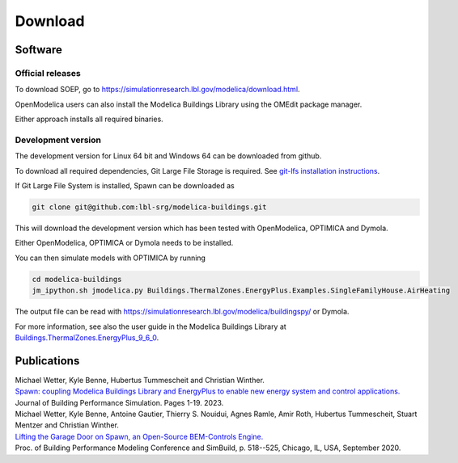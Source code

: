 .. _sec_download:

Download
--------

Software
^^^^^^^^

Official releases
.................

To download SOEP, go to https://simulationresearch.lbl.gov/modelica/download.html.

OpenModelica users can also install the Modelica Buildings Library using the OMEdit
package manager.

Either approach installs all required binaries.

Development version
...................

The development version for Linux 64 bit and Windows 64 can be downloaded from github.

To download all required dependencies, Git Large File Storage is required.
See `git-lfs installation instructions <https://github.com/git-lfs/git-lfs/wiki/Installation>`_.

If Git Large File System is installed, Spawn can be downloaded as

.. code-block:: bash

   git clone git@github.com:lbl-srg/modelica-buildings.git

This will download the development version which has been tested with OpenModelica, OPTIMICA and Dymola.

Either OpenModelica, OPTIMICA or Dymola needs to be installed.

You can then simulate models with OPTIMICA by running

.. code-block:: bash

   cd modelica-buildings
   jm_ipython.sh jmodelica.py Buildings.ThermalZones.EnergyPlus.Examples.SingleFamilyHouse.AirHeating

The output file can be read with https://simulationresearch.lbl.gov/modelica/buildingspy/ or
Dymola.

For more information, see also the user guide in the Modelica Buildings Library at
`Buildings.ThermalZones.EnergyPlus_9_6_0 <https://simulationresearch.lbl.gov/modelica/releases/v10.0.0/help/Buildings_ThermalZones_EnergyPlus_9_6_0_UsersGuide.html>`_.


Publications
^^^^^^^^^^^^

| Michael Wetter, Kyle Benne, Hubertus Tummescheit and Christian Winther.
| `Spawn: coupling Modelica Buildings Library and EnergyPlus to enable new energy system and control applications. <https://doi.org/10.1080/19401493.2023.2266414>`_
| Journal of Building Performance Simulation. Pages 1-19. 2023.

| Michael Wetter, Kyle Benne, Antoine Gautier, Thierry S. Nouidui, Agnes Ramle, Amir Roth, Hubertus Tummescheit, Stuart Mentzer and Christian Winther.
| `Lifting the Garage Door on Spawn, an Open-Source BEM-Controls Engine. <downloads/2020-simBuild-spawn.pdf>`_
| Proc. of Building Performance Modeling Conference and SimBuild, p. 518--525, Chicago, IL, USA, September 2020.
